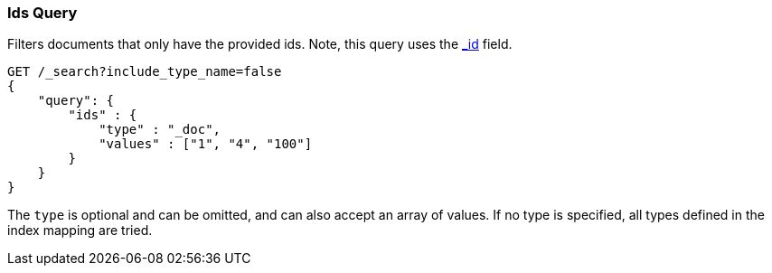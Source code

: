 [[query-dsl-ids-query]]
=== Ids Query

Filters documents that only have the provided ids. Note, this query
uses the <<mapping-id-field,_id>> field.

[source,js]
--------------------------------------------------
GET /_search?include_type_name=false
{
    "query": {
        "ids" : {
            "type" : "_doc",
            "values" : ["1", "4", "100"]
        }
    }
}    
--------------------------------------------------
// CONSOLE

The `type` is optional and can be omitted, and can also accept an array
of values. If no type is specified, all types defined in the index mapping are tried.
